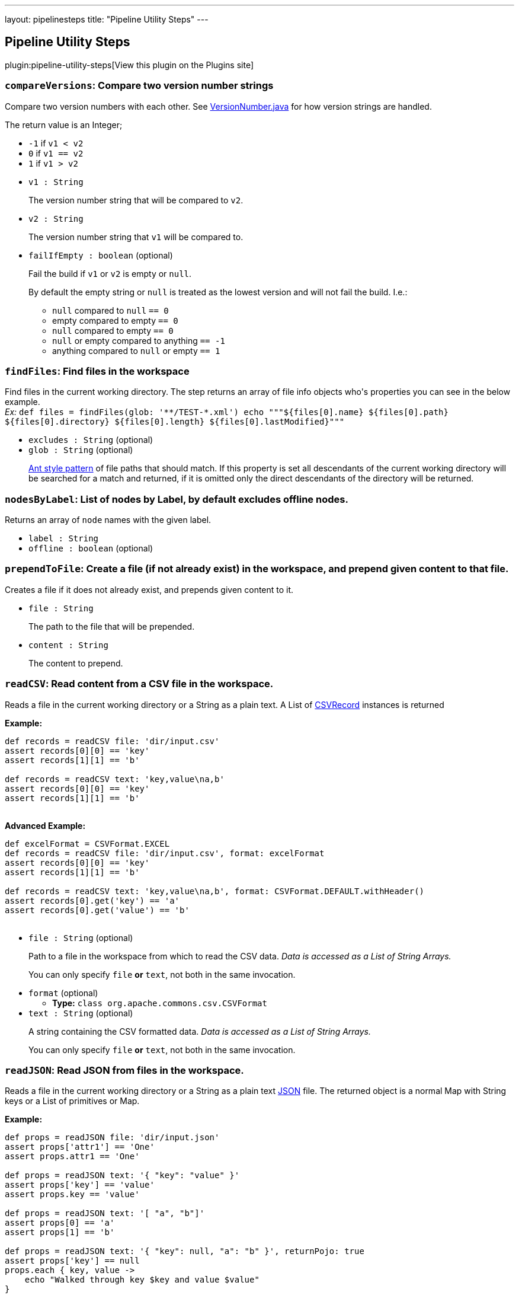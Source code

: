 ---
layout: pipelinesteps
title: "Pipeline Utility Steps"
---

:notitle:
:description:
:author:
:email: jenkinsci-users@googlegroups.com
:sectanchors:
:toc: left
:compat-mode!:

== Pipeline Utility Steps

plugin:pipeline-utility-steps[View this plugin on the Plugins site]

=== `compareVersions`: Compare two version number strings
++++
<div><p>Compare two version numbers with each other. See <a href="https://github.com/jenkinsci/lib-version-number/blob/master/src/main/java/hudson/util/VersionNumber.java" rel="nofollow">VersionNumber.java</a> for how version strings are handled.</p>
<p>The return value is an Integer;</p>
<ul>
 <li><code>-1</code> if <code>v1 &lt; v2</code></li>
 <li><code>0</code> if <code>v1 == v2</code></li>
 <li><code>1</code> if <code>v1 &gt; v2</code></li>
</ul>
<p></p></div>
<ul><li><code>v1 : String</code>
<div><p>The version number string that will be compared to <code>v2</code>.</p></div>

</li>
<li><code>v2 : String</code>
<div><p>The version number string that <code>v1</code> will be compared to.</p></div>

</li>
<li><code>failIfEmpty : boolean</code> (optional)
<div><p>Fail the build if <code>v1</code> or <code>v2</code> is empty or <code>null</code>.</p>
<p>By default the empty string or <code>null</code> is treated as the lowest version and will not fail the build. I.e.:</p>
<ul>
 <li><code>null</code> compared to <code>null</code> <code> == 0</code></li>
 <li>empty compared to empty <code> == 0</code></li>
 <li><code>null</code> compared to empty <code> == 0</code></li>
 <li><code>null</code> or empty compared to anything <code> == -1</code></li>
 <li>anything compared to <code>null</code> or empty <code> == 1</code></li>
</ul>
<p></p></div>

</li>
</ul>


++++
=== `findFiles`: Find files in the workspace
++++
<div><p>Find files in the current working directory. The step returns an array of file info objects who's properties you can see in the below example.<br><em>Ex: </em> <code> def files = findFiles(glob: '**/TEST-*.xml') echo """${files[0].name} ${files[0].path} ${files[0].directory} ${files[0].length} ${files[0].lastModified}""" </code></p></div>
<ul><li><code>excludes : String</code> (optional)
</li>
<li><code>glob : String</code> (optional)
<div><p><a href="https://ant.apache.org/manual/dirtasks.html#patterns" rel="nofollow">Ant style pattern</a> of file paths that should match. If this property is set all descendants of the current working directory will be searched for a match and returned, if it is omitted only the direct descendants of the directory will be returned.</p></div>

</li>
</ul>


++++
=== `nodesByLabel`: List of nodes by Label, by default excludes offline nodes.
++++
<div><div>
 Returns an array of <code>node</code> names with the given label.
</div></div>
<ul><li><code>label : String</code>
</li>
<li><code>offline : boolean</code> (optional)
</li>
</ul>


++++
=== `prependToFile`: Create a file (if not already exist) in the workspace, and prepend given content to that file.
++++
<div><p>Creates a file if it does not already exist, and prepends given content to it.</p></div>
<ul><li><code>file : String</code>
<div><p>The path to the file that will be prepended.</p></div>

</li>
<li><code>content : String</code>
<div><p>The content to prepend.</p></div>

</li>
</ul>


++++
=== `readCSV`: Read content from a CSV file in the workspace.
++++
<div><p>Reads a file in the current working directory or a String as a plain text. A List of <a href="https://commons.apache.org/proper/commons-csv/apidocs/org/apache/commons/csv/CSVRecord.html" rel="nofollow">CSVRecord</a> instances is returned</p>
<p><strong>Example:</strong><br><code></code></p>
<pre><code>def records = readCSV file: 'dir/input.csv'
assert records[0][0] == 'key'
assert records[1][1] == 'b'

def records = readCSV text: 'key,value\na,b'
assert records[0][0] == 'key'
assert records[1][1] == 'b'
	</code></pre>
<p></p>
<p><strong>Advanced Example:</strong><br><code></code></p>
<pre><code>def excelFormat = CSVFormat.EXCEL
def records = readCSV file: 'dir/input.csv', format: excelFormat
assert records[0][0] == 'key'
assert records[1][1] == 'b'

def records = readCSV text: 'key,value\na,b', format: CSVFormat.DEFAULT.withHeader()
assert records[0].get('key') == 'a'
assert records[0].get('value') == 'b'
	</code></pre>
<p></p></div>
<ul><li><code>file : String</code> (optional)
<div><p>Path to a file in the workspace from which to read the CSV data. <em>Data is accessed as a List of String Arrays.</em></p>
<p>You can only specify <code>file</code> <strong>or</strong> <code>text</code>, not both in the same invocation.</p></div>

</li>
<li><code>format</code> (optional)
<ul><li><b>Type:</b> <code>class org.apache.commons.csv.CSVFormat</code></li>
</ul></li>
<li><code>text : String</code> (optional)
<div><p>A string containing the CSV formatted data. <em>Data is accessed as a List of String Arrays.</em></p>
<p>You can only specify <code>file</code> <strong>or</strong> <code>text</code>, not both in the same invocation.</p></div>

</li>
</ul>


++++
=== `readJSON`: Read JSON from files in the workspace.
++++
<div><p>Reads a file in the current working directory or a String as a plain text <a href="http://www.json.org/json-it.html" rel="nofollow">JSON</a> file. The returned object is a normal Map with String keys or a List of primitives or Map.</p>
<p><strong>Example:</strong><br><code></code></p>
<pre><code>def props = readJSON file: 'dir/input.json'
assert props['attr1'] == 'One'
assert props.attr1 == 'One'

def props = readJSON text: '{ "key": "value" }'
assert props['key'] == 'value'
assert props.key == 'value'

def props = readJSON text: '[ "a", "b"]'
assert props[0] == 'a'
assert props[1] == 'b'

def props = readJSON text: '{ "key": null, "a": "b" }', returnPojo: true
assert props['key'] == null
props.each { key, value -&gt;
    echo "Walked through key $key and value $value"
}
	</code></pre>
<p></p></div>
<ul><li><code>file : String</code> (optional)
<div><p>Path to a file in the workspace from which to read the JSON data. <em>Data could be access as an array or a map.</em></p>
<p>You can only specify <code>file</code> <strong>or</strong> <code>text</code>, not both in the same invocation.</p></div>

</li>
<li><code>returnPojo : boolean</code> (optional)
<div><p>Transforms the output into a POJO type (<code>LinkedHashMap</code> or <code>ArrayList</code>) before returning it.</p>
<p>By default deactivated (<code>false</code>), and a JSON object (<code>JSONObject</code> or <code>JSONArray</code> from json-lib) is returned.</p></div>

</li>
<li><code>text : String</code> (optional)
<div><p>A string containing the JSON formatted data. <em>Data could be access as an array or a map.</em></p>
<p>You can only specify <code>file</code> <strong>or</strong> <code>text</code>, not both in the same invocation.</p></div>

</li>
</ul>


++++
=== `readManifest`: Read a Jar Manifest
++++
<div><p>Reads a <a href="https://docs.oracle.com/javase/7/docs/technotes/guides/jar/jar.html#JAR_Manifest" rel="nofollow">Jar Manifest</a> file or text and parses it into a set of Maps. The returned data structure has two properties: <code>main</code> for the main attributes, and <code>entries</code> containing each individual section (except for main).</p>
<p><strong>Example:</strong><br><code> </code></p>
<pre><code>            def man = readManifest file: 'target/my.jar'
            assert man.main['Version'] == '6.15.8'
            assert man.main['Application-Name'] == 'My App'
            assert man.entries['Section1']['Key1'] == 'value1-1'
            assert man.entries['Section2']['Key2'] == 'value2-2'
        </code></pre><code> </code>
<p></p></div>
<ul><li><code>file : String</code> (optional)
<div><p>Optional path to a file to read. It could be a plain text, <code>.jar</code>, <code>.war</code> or <code>.ear</code>. In the latter cases the manifest will be extracted from the archive and then read.</p>
<p>You can only specify <code>file</code> <strong>or</strong> <code>text</code>, not both in the same invocation.</p></div>

</li>
<li><code>text : String</code> (optional)
<div><p>Optional text containing the manifest data.</p>
<p>You can only specify <code>file</code> <strong>or</strong> <code>text</code>, not both in the same invocation.</p></div>

</li>
</ul>


++++
=== `readMavenPom`: Read a maven project file.
++++
<div><p>Reads a <a href="https://maven.apache.org/pom.html" rel="nofollow">Maven project</a> file. The returned object is a <a href="http://maven.apache.org/components/ref/3.3.9/maven-model/apidocs/org/apache/maven/model/Model.html" rel="nofollow">Model</a> .</p>
<p>Avoid using this step and <code>writeMavenPom</code>. It is better to use the <code>sh</code> step to run <code>mvn</code> goals. For example:</p>
<pre><code>
def version = sh script: 'mvn help:evaluate -Dexpression=project.version -q -DforceStdout', returnStdout: true
</code></pre></div>
<ul><li><code>file : String</code> (optional)
<div><p>Optional path to the file to read. <em>If left empty the step will try to read <code>pom.xml</code> in the current working directory</em>.</p></div>

</li>
</ul>


++++
=== `readProperties`: Read properties from files in the workspace or text.
++++
<div><p>Reads a file in the current working directory or a String as a plain text <a href="https://docs.oracle.com/javase/7/docs/api/java/util/Properties.html" rel="nofollow">Java Properties</a> file. The returned object is a normal Map with String keys. The map can also be pre loaded with default values before reading/parsing the data.</p><strong>Fields:</strong>
<ul>
 <li><code>file</code>: Optional path to a file in the workspace to read the properties from. <em>These are added to the resulting map after the defaults and so will overwrite any key/value pairs already present.</em></li>
 <li><code>text</code>: An Optional String containing properties formatted data. <em>These are added to the resulting map after <code>file</code> and so will overwrite any key/value pairs already present.</em></li>
 <li><code>defaults</code>: An Optional Map containing default key/values. <em>These are added to the resulting map first.</em></li>
 <li><code>interpolate</code>: Flag to indicate if the properties should be interpolated or not. <br>
   Prefix interpolations allowed by default are: <code>urlDecoder</code>, <code>urlEncoder</code>, <code>date</code>, <code>base64Decoder</code>, <code>base64Encoder</code>. Default prefix interpolations can be overridden by setting the <a href="https://www.jenkins.io/redirect/setting-system-properties" rel="nofollow">system property</a>: <br><code>org.jenkinsci.plugins.pipeline.utility.steps.conf.ReadPropertiesStepExecution.CUSTOM_PREFIX_INTERPOLATOR_LOOKUPS</code><br><b>Note that overriding default prefix interpolations can be insecure depending on which ones you enable.</b> In case of error or cyclic dependencies, the original properties will be returned.</li>
</ul>
<p><strong>Example:</strong><br><code> </code></p>
<pre><code>        def d = [test: 'Default', something: 'Default', other: 'Default']
        def props = readProperties defaults: d, file: 'dir/my.properties', text: 'other=Override'
        assert props['test'] == 'One'
        assert props['something'] == 'Default'
        assert props.something == 'Default'
        assert props.other == 'Override'
        </code></pre><code> </code> <strong>Example with interpolation:</strong> <code>
 <pre>        def props = readProperties interpolate: true, file: 'test.properties'
        assert props.url = 'http://localhost'
        assert props.resource = 'README.txt'
        // if fullUrl is defined to ${url}/${resource} then it should evaluate to http://localhost/README.txt
        assert props.fullUrl = 'http://localhost/README.txt'
        </pre></code>
<p></p></div>
<ul><li><code>defaults</code> (optional)
<ul><li><b>Type:</b> <code>java.util.Map&lt;java.lang.Object, java.lang.Object&gt;</code></li>
</ul></li>
<li><code>file : String</code> (optional)
</li>
<li><code>interpolate : boolean</code> (optional)
</li>
<li><code>text : String</code> (optional)
</li>
</ul>


++++
=== `readYaml`: Read yaml from files in the workspace or text.
++++
<ul><li><code>codePointLimit : int</code> (optional)
</li>
<li><code>file : String</code> (optional)
</li>
<li><code>maxAliasesForCollections : int</code> (optional)
</li>
<li><code>text : String</code> (optional)
</li>
</ul>


++++
=== `sha1`: Compute the SHA1 of a given file
++++
<div><p>Computes the SHA1 of a given file.</p></div>
<ul><li><code>file : String</code>
<div><p>The path to the file to hash.</p></div>

</li>
</ul>


++++
=== `sha256`: Compute the SHA256 of a given file
++++
<div><p>Computes the SHA256 of a given file.</p></div>
<ul><li><code>file : String</code>
<div><p>The path to the file to hash.</p></div>

</li>
</ul>


++++
=== `tar`: Create Tar file
++++
<div><p>Create a tar/tar.gz file of content in the workspace.</p></div>
<ul><li><code>file : String</code> (optional)
<div><p>The name/path of the tar file to create.</p></div>

</li>
<li><code>archive : boolean</code> (optional)
<div><p>If the tar file should be archived as an artifact of the current build. The file will still be kept in the workspace after archiving.</p></div>

</li>
<li><code>compress : boolean</code> (optional)
<div><p>The created tar file shall be compressed as gz.</p></div>

</li>
<li><code>defaultExcludes : boolean</code> (optional)
</li>
<li><code>dir : String</code> (optional)
<div><p>The path of the base directory to create the tar from. Leave empty to create from the current working directory.</p></div>

</li>
<li><code>exclude : String</code> (optional)
<div><p><a href="https://ant.apache.org/manual/dirtasks.html#patterns" rel="nofollow">Ant style pattern</a> of files to exclude from the tar.</p></div>

</li>
<li><code>glob : String</code> (optional)
<div><p><a href="https://ant.apache.org/manual/dirtasks.html#patterns" rel="nofollow">Ant style pattern</a> of files to include in the tar. Leave empty to include all files and directories.</p></div>

</li>
<li><code>overwrite : boolean</code> (optional)
<div><p>If the tar file should be overwritten in case of already existing a file with the same name.</p></div>

</li>
</ul>


++++
=== `tee`: Tee output to file
++++
<ul><li><code>file : String</code>
</li>
</ul>


++++
=== `touch`: Create a file (if not already exist) in the workspace, and set the timestamp
++++
<div><p>Creates a file if it does not already exist, and updates the timestamp.</p></div>
<ul><li><code>file : String</code>
<div><p>The path to the file to touch.</p></div>

</li>
<li><code>timestamp : long</code> (optional)
<div><p>The timestamp to set (number of ms since the epoc), leave empty for current system time.</p></div>

</li>
</ul>


++++
=== `untar`: Extract Tar file
++++
<div><p>Extract a tar/tar.gz file in the workspace.</p></div>
<ul><li><code>file : String</code> (optional)
<div><p>The name/path of the tar/tar.gz file to extract.</p></div>

</li>
<li><code>dir : String</code> (optional)
<div><p>The path of the base directory to extract the tar to. Leave empty to extract in the current working directory.</p></div>

</li>
<li><code>glob : String</code> (optional)
<div><p><a href="https://ant.apache.org/manual/dirtasks.html#patterns" rel="nofollow">Ant style pattern</a> of files to extract from the tar. Leave empty to include all files and directories.</p></div>

</li>
<li><code>keepPermissions : boolean</code> (optional)
<div><p>Extract file permissions. <em>E.g.</em> <code> untar file: 'example.tgz', keepPermissions: true </code></p></div>

</li>
<li><code>quiet : boolean</code> (optional)
<div><p>Suppress the verbose output that logs every single file that is dealt with. <em>E.g.</em> <code> untar file: 'example.tgz', quiet: true </code></p></div>

</li>
<li><code>test : boolean</code> (optional)
<div><p>Test the integrity of the archive instead of extracting it. When this parameter is enabled, all other parameters <em>(except for file)</em> will be ignored. The step will return <code>true</code> or <code>false</code> depending on the result instead of throwing an exception.</p></div>

</li>
</ul>


++++
=== `unzip`: Extract Zip file
++++
<div><p>Extract a zip file in the workspace.</p></div>
<ul><li><code>zipFile : String</code>
<div><p>The name/path of the zip file to extract.</p></div>

</li>
<li><code>charset : String</code> (optional)
<div><p>Specify which Charset you wish to use eg. UTF-8</p></div>

</li>
<li><code>dir : String</code> (optional)
<div><p>The path of the base directory to extract the zip to. Leave empty to extract in the current working directory.</p></div>

</li>
<li><code>file : String</code> (optional)
</li>
<li><code>glob : String</code> (optional)
<div><p><a href="https://ant.apache.org/manual/dirtasks.html#patterns" rel="nofollow">Ant style pattern</a> of files to extract from the zip. Leave empty to include all files and directories.</p></div>

</li>
<li><code>quiet : boolean</code> (optional)
<div><p>Suppress the verbose output that logs every single file that is dealt with. <em>E.g.</em> <code> unzip zipFile: 'example.zip', quiet: true </code></p></div>

</li>
<li><code>read : boolean</code> (optional)
<div><p>Read the content of the files into a Map instead of writing them to the workspace. The keys of the map will be the path of the files read. <em>E.g.</em> <code> def v = unzip zipFile: 'example.zip', glob: '*.txt', read: true String version = v['version.txt'] </code></p></div>

</li>
<li><code>test : boolean</code> (optional)
<div><p>Test the integrity of the archive instead of extracting it. When this parameter is enabled, all other parameters <em>(except for zipFile)</em> will be ignored. The step will return <code>true</code> or <code>false</code> depending on the result instead of throwing an exception.</p></div>

</li>
</ul>


++++
=== `verifySha1`: Verify the SHA1 of a given file
++++
<div><p>Verifies the SHA1 of a given file.</p></div>
<ul><li><code>file : String</code>
<div><p>The path to the file to hash.</p></div>

</li>
<li><code>hash : String</code>
<div><p>The expected hash.</p></div>

</li>
</ul>


++++
=== `verifySha256`: Verify the SHA256 of a given file
++++
<div><p>Verifies the SHA256 of a given file.</p></div>
<ul><li><code>file : String</code>
<div><p>The path to the file to hash.</p></div>

</li>
<li><code>hash : String</code>
<div><p>The expected hash.</p></div>

</li>
</ul>


++++
=== `writeCSV`: Write content to a CSV file in the workspace.
++++
<div><p>Write a CSV file in the current working directory. That for example was previously read by <code>readCSV</code>. See <a href="https://commons.apache.org/proper/commons-csv/apidocs/org/apache/commons/csv/CSVPrinter.html" rel="nofollow">CSVPrinter</a> for details.</p><strong>Fields:</strong>
<ul>
 <li><code>records</code>: The list of <a href="https://commons.apache.org/proper/commons-csv/apidocs/org/apache/commons/csv/CSVRecord.html" rel="nofollow">CSVRecord</a> instances to write.</li>
 <li><code>file</code>: Path to a file in the workspace to write to.</li>
 <li><code>format</code>: See <a href="https://commons.apache.org/proper/commons-csv/apidocs/org/apache/commons/csv/CSVFormat.html" rel="nofollow">CSVFormat</a> for details.</li>
</ul>
<p><strong>Example:</strong><br><code></code></p>
<pre><code>def records = [['key', 'value'], ['a', 'b']]
writeCSV file: 'output.csv', records: records, format: CSVFormat.EXCEL
    </code></pre>
<p></p></div>
<ul><li><code>file : String</code>
</li>
<li><code>records</code>
<ul><li><b>Type:</b> <code>java.lang.Iterable&lt;?&gt;</code></li>
</ul></li>
<li><code>format</code> (optional)
<ul><li><b>Type:</b> <code>class org.apache.commons.csv.CSVFormat</code></li>
</ul></li>
</ul>


++++
=== `writeJSON`: Write JSON to a file in the workspace.
++++
<div><p>Write <a href="http://www.json.org/json-it.html" rel="nofollow">JSON</a> to a file in the current working directory, or to a String.</p><strong>Fields:</strong>
<ul>
 <li><code>json</code>: The object to write. Can either be a <a href="http://json-lib.sourceforge.net/apidocs/jdk15/net/sf/json/JSON.html" rel="nofollow">JSON</a> instance or another Map/List implementation. Both are supported.</li>
 <li><code>file</code> <i>(optional)</i>: Optional path to a file in the workspace to write to. If provided, then <code>returnText</code> must be <code>false</code> or omitted. It is required that either <code>file</code> is provided, or <code>returnText</code> is <code>true</code>.</li>
 <li><code>pretty</code> <i>(optional)</i>: Prettify the output with this number of spaces added to each level of indentation.</li>
 <li><code>returnText</code> <i>(optional)</i>: Return the JSON as a string instead of writing it to a file. Defaults to <code>false</code>. If <code>true</code>, then <code>file</code> must not be provided. It is required that either <code>file</code> is provided, or <code>returnText</code> is <code>true</code>.</li>
</ul>
<p><strong>Example:</strong><br>
  Writing to a file: <code> </code></p>
<pre><code>        def amap = ['something': 'my datas',
                    'size': 3,
                    'isEmpty': false]

        writeJSON file: 'data.json', json: amap
        def read = readJSON file: 'data.json'

        assert read.something == 'my datas'
        assert read.size == 3
        assert read.isEmpty == false
        </code></pre><code> </code> Writing to a string: <code>
 <pre>        def amap = ['something': 'my datas',
                    'size': 3,
                    'isEmpty': false]

        String json = writeJSON returnText: true, json: amap
        def read = readJSON text: json

        assert read.something == 'my datas'
        assert read.size == 3
        assert read.isEmpty == false
        </pre></code>
<p></p></div>
<ul><li><code>json : <code>Object</code></code>
</li>
<li><code>file : String</code> (optional)
</li>
<li><code>pretty : int</code> (optional)
</li>
<li><code>returnText : boolean</code> (optional)
</li>
</ul>


++++
=== `writeMavenPom`: Write a maven project file.
++++
<div><p>Writes a <a href="https://maven.apache.org/pom.html" rel="nofollow">Maven project</a> file. That for example was previously read by <code>readMavenPom</code>.</p><strong>Fields:</strong>
<ul>
 <li><code>model</code>: The <a href="http://maven.apache.org/components/ref/3.3.9/maven-model/apidocs/org/apache/maven/model/Model.html" rel="nofollow">Model</a> object to write.</li>
 <li><code>file</code>: Optional path to a file in the workspace to write to. <em>If left empty the step will write to <code>pom.xml</code> in the current working directory.</em></li>
</ul>
<p><strong>Example:</strong><br><code> </code></p>
<pre><code>        def pom = readMavenPom file: 'pom.xml'
        //Do some manipulation
        writeMavenPom model: pom
        </code></pre><code> </code>
<p></p>
<p>Avoid using this step and <code>readMavenPom</code>. It is better to use the <code>sh</code> step to run <code>mvn</code> goals: For example:</p>
<pre><code>
sh 'mvn versions:set-property -Dproperty=some-key -DnewVersion=some-value -DgenerateBackupPoms=false'
</code></pre></div>
<ul><li><code>model</code>
<ul><li><b>Type:</b> <code>class org.apache.maven.model.Model</code></li>
</ul></li>
<li><code>file : String</code> (optional)
</li>
</ul>


++++
=== `writeYaml`: Write a yaml from an object or objects.
++++
<div><p>Writes yaml to a file in the current working directory or a String from an Object or a String. It uses <a href="https://bitbucket.org/asomov/snakeyaml" rel="nofollow">SnakeYAML</a> as YAML processor. The call will fail if the file already exists.</p><strong>Fields:</strong>
<ul>
 <li><code>file</code> <i>(optional)</i>: Optional path to a file in the workspace to write the YAML datas to. If provided, then <code>returnText</code> must be <code>false</code> or omitted. It is required that either <code>file</code> is provided, or <code>returnText</code> is <code>true</code>.</li>
 <li><code>data</code> <i>(optional)</i>: An Optional Object containing the data to be serialized. You must specify <code>data</code> <strong>or</strong> <code>datas</code>, but not both in the same invocation.</li>
 <li><code>datas</code> <i>(optional)</i>: An Optional Collection containing the datas to be serialized as several YAML documents. You must specify <code>data</code> <strong>or</strong> <code>datas</code>, but not both in the same invocation.</li>
 <li><code>charset</code> <i>(optional)</i>: Optionally specify the charset to use when writing the file. Defaults to <code>UTF-8</code> if nothing else is specified. What charsets that are available depends on your Jenkins master system. The java specification tells us though that at least the following should be available: 
  <ul>
   <li>US-ASCII</li>
   <li>ISO-8859-1</li>
   <li>UTF-8</li>
   <li>UTF-16BE</li>
   <li>UTF-16LE</li>
   <li>UTF-16</li>
  </ul></li>
 <li><code>overwrite</code> <i>(optional)</i>: Allow existing files to be overwritten. Defaults to <code>false</code>.</li>
 <li><code>returnText</code> <i>(optional)</i>: Return the YAML as a string instead of writing it to a file. Defaults to <code>false</code>. If <code>true</code>, then <code>file</code>, <code>charset</code>, and <code>overwrite</code> must not be provided. It is required that either <code>file</code> is provided, or <code>returnText</code> is <code>true</code>.</li>
</ul>
<p><strong>Examples:</strong><br>
  Writing to a file: <code> </code></p>
<pre><code>        def amap = ['something': 'my datas',
                    'size': 3,
                    'isEmpty': false]

        writeYaml file: 'datas.yaml', data: amap
        def read = readYaml file: 'datas.yaml'

        assert read.something == 'my datas'
        assert read.size == 3
        assert read.isEmpty == false
        </code></pre><code> </code> Writing to a string: <code>
 <pre>        def amap = ['something': 'my datas',
                    'size': 3,
                    'isEmpty': false]

        String yml = writeYaml returnText: true, data: amap
        def read = readYaml text: yml

        assert read.something == 'my datas'
        assert read.size == 3
        assert read.isEmpty == false
        </pre></code>
<p></p></div>
<ul><li><code>charset : String</code> (optional)
</li>
<li><code>data : <code>Object</code></code> (optional)
</li>
<li><code>datas</code> (optional)
<ul><b>Nested Choice of Objects</b>
<li><code>$class: 'RegistrationConfigCollection'</code><div>
<ul><li><code>data</code> (optional)
<ul><li><b>Type:</b> <code>T</code></li>
</ul></li>
</ul></div></li>
</ul></li>
<li><code>file : String</code> (optional)
</li>
<li><code>overwrite : boolean</code> (optional)
</li>
<li><code>returnText : boolean</code> (optional)
</li>
</ul>


++++
=== `zip`: Create Zip file
++++
<div><p>Create a zip file of content in the workspace.</p></div>
<ul><li><code>zipFile : String</code>
<div><p>The name/path of the zip file to create.</p></div>

</li>
<li><code>archive : boolean</code> (optional)
<div><p>If the zip file should be archived as an artifact of the current build. The file will still be kept in the workspace after archiving.</p></div>

</li>
<li><code>defaultExcludes : boolean</code> (optional)
</li>
<li><code>dir : String</code> (optional)
<div><p>The path of the base directory to create the zip from. Leave empty to create from the current working directory.</p></div>

</li>
<li><code>exclude : String</code> (optional)
<div><p><a href="https://ant.apache.org/manual/dirtasks.html#patterns" rel="nofollow">Ant style pattern</a> of files to exclude from the zip.</p></div>

</li>
<li><code>file : String</code> (optional)
</li>
<li><code>glob : String</code> (optional)
<div><p><a href="https://ant.apache.org/manual/dirtasks.html#patterns" rel="nofollow">Ant style pattern</a> of files to include in the zip. Leave empty to include all files and directories.</p></div>

</li>
<li><code>overwrite : boolean</code> (optional)
<div><p>If the zip file should be overwritten in case of already existing a file with the same name.</p></div>

</li>
</ul>


++++
